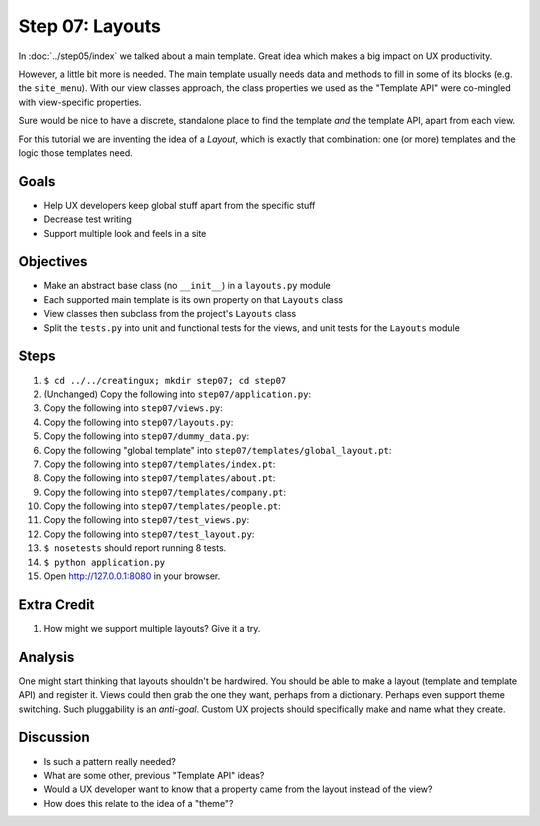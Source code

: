 ================
Step 07: Layouts
================

In :doc:`../step05/index` we talked about a main template. Great idea
which makes a big impact on UX productivity.

However, a little bit more is needed. The main template usually needs data
and methods to fill in some of its blocks (e.g. the ``site_menu``).
With our view classes approach, the class properties we used as the
"Template API" were co-mingled with view-specific properties.

Sure would be nice to have a discrete, standalone place to find the
template *and* the template API, apart from each view.

For this tutorial we are inventing the idea of a *Layout*,
which is exactly that combination: one (or more) templates and the
logic those templates need.

Goals
=====

- Help UX developers keep global stuff apart from the specific stuff

- Decrease test writing

- Support multiple look and feels in a site

Objectives
==========

- Make an abstract base class (no ``__init__``) in a ``layouts.py``
  module

- Each supported main template is its own property on that ``Layouts``
  class

- View classes then subclass from the project's ``Layouts`` class

- Split the ``tests.py`` into unit and functional tests for the views,
  and unit tests for the ``Layouts`` module

Steps
=====

#. ``$ cd ../../creatingux; mkdir step07; cd step07``

#. (Unchanged) Copy the following into ``step07/application.py``:

   .. literalinclude:: application.py
      :linenos:

#. Copy the following into ``step07/views.py``:

   .. literalinclude:: views.py
      :linenos:

#. Copy the following into ``step07/layouts.py``:

   .. literalinclude:: layouts.py
      :linenos:

#. Copy the following into ``step07/dummy_data.py``:

   .. literalinclude:: dummy_data.py
      :linenos:

#. Copy the following "global template" into
   ``step07/templates/global_layout.pt``:

   .. literalinclude:: templates/global_layout.pt
      :language: html
      :linenos:

#. Copy the following into ``step07/templates/index.pt``:

   .. literalinclude:: templates/index.pt
      :language: html
      :linenos:

#. Copy the following into ``step07/templates/about.pt``:

   .. literalinclude:: templates/about.pt
      :language: html
      :linenos:

#. Copy the following into ``step07/templates/company.pt``:

   .. literalinclude:: templates/company.pt
      :language: html
      :linenos:

#. Copy the following into ``step07/templates/people.pt``:

   .. literalinclude:: templates/people.pt
      :language: html
      :linenos:

#. Copy the following into ``step07/test_views.py``:

   .. literalinclude:: test_views.py
      :linenos:

#. Copy the following into ``step07/test_layout.py``:

   .. literalinclude:: test_layout.py
      :linenos:

#. ``$ nosetests`` should report running 8 tests.

#. ``$ python application.py``

#. Open http://127.0.0.1:8080 in your browser.

Extra Credit
============

#. How might we support multiple layouts? Give it a try.

Analysis
========

One might start thinking that layouts shouldn't be hardwired. You
should be able to make a layout (template and template API) and
register it. Views could then grab the one they want,
perhaps from a dictionary. Perhaps even support theme switching. Such
pluggability is an *anti-goal*. Custom UX projects should specifically
make and name what they create.

Discussion
==========

- Is such a pattern really needed?

- What are some other, previous "Template API" ideas?

- Would a UX developer want to know that a property came from the
  layout instead of the view?

- How does this relate to the idea of a "theme"?
